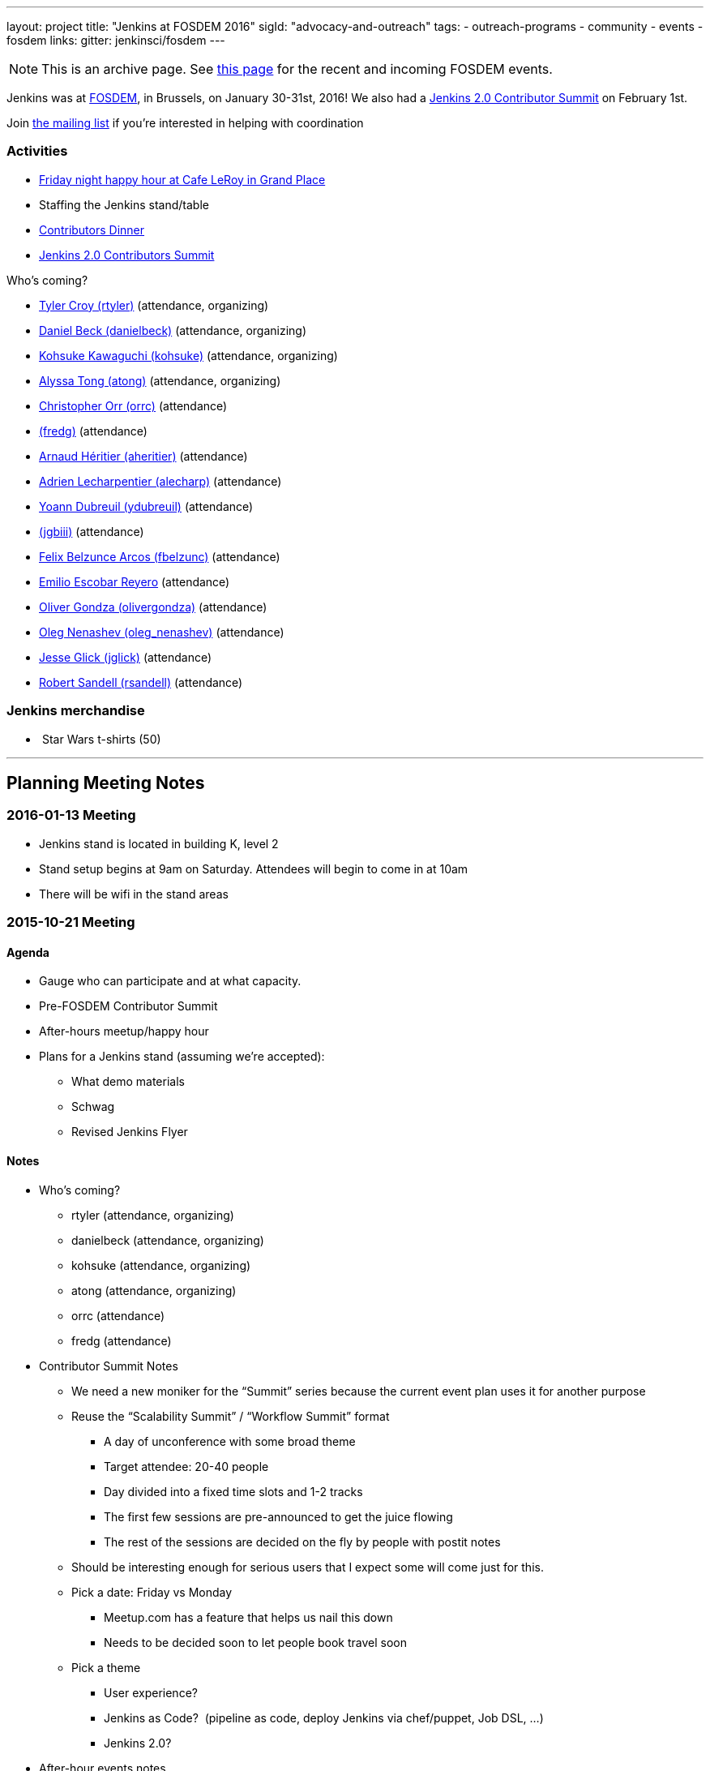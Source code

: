 ---
layout: project
title: "Jenkins at FOSDEM 2016"
sigId: "advocacy-and-outreach"
tags:
  - outreach-programs
  - community
  - events
  - fosdem
links:
  gitter: jenkinsci/fosdem
---

NOTE: This is an archive page. See link:/events/fosdem[this page] for the recent and incoming FOSDEM events.

Jenkins was at http://fosdem.org/2016/[FOSDEM], in Brussels, on January 30-31st, 2016!
We also had a http://www.meetup.com/jenkinsmeetup/events/227463345/[Jenkins 2.0 Contributor Summit] on February 1st.

Join http://lists.jenkins-ci.org/mailman/listinfo/jenkins-fosdem[the
mailing list] if you're interested in helping with coordination

[[FOSDEM2016-Activities]]
=== Activities

* http://www.meetup.com/jenkinsmeetup/events/228363236/[Friday night
happy hour at Cafe LeRoy in Grand Place]
* Staffing the Jenkins stand/table
* http://www.meetup.com/jenkinsmeetup/events/228052834/[Contributors
Dinner]
* http://www.meetup.com/jenkinsmeetup/events/227463345/[Jenkins 2.0
Contributors Summit]

Who's coming?

* https://github.com/rtyler[Tyler Croy (rtyler)]
(attendance, organizing)
* https://github.com/daniel-beck[Daniel Beck (danielbeck)]
(attendance, organizing)
* https://github.com/kohsuke[Kohsuke Kawaguchi (kohsuke)]
(attendance, organizing)
* https://github.com/alyssat[Alyssa Tong (atong)]
(attendance, organizing)
* https://github.com/orrc[Christopher Orr (orrc)]
(attendance)
* https://wiki.jenkins.io/display/~fredg[ (fredg)]
(attendance)
* https://github.com/aheritier[Arnaud Héritier (aheritier)]
(attendance)
* https://github.com/alecharp[Adrien Lecharpentier (alecharp)]
(attendance)
* https://github.com/ydubreuil[Yoann Dubreuil (ydubreuil)]
(attendance)
* https://wiki.jenkins.io/display/~jgbiii[ (jgbiii)]
(attendance)
* https://github.com/fbelzunc[Felix Belzunce Arcos (fbelzunc)]
(attendance)
* https://github.com/escoem[Emilio Escobar Reyero]
(attendance)
* https://github.com/olivergondza[Oliver Gondza
(olivergondza)] (attendance)
* https://github.com/oleg-nenashev[Oleg Nenashev
(oleg_nenashev)] (attendance)
* https://github.com/jglick[Jesse Glick (jglick)]
(attendance)
* https://github.com/rsandell[Robert Sandell (rsandell)]
(attendance)

[[FOSDEM2016-Jenkinsmerchandise]]
=== Jenkins merchandise

*  Star Wars t-shirts (50)

'''''

[[FOSDEM2016-PlanningMeetingNotes]]
== Planning Meeting Notes

[[FOSDEM2016-2016-01-13Meeting]]
=== 2016-01-13 Meeting

* Jenkins stand is located in building K, level 2
* Stand setup begins at 9am on Saturday. Attendees will begin to come in
at 10am
* There will be wifi in the stand areas

[[FOSDEM2016-2015-10-21Meeting]]
=== 2015-10-21 Meeting

[[FOSDEM2016-Agenda]]
==== Agenda

* Gauge who can participate and at what capacity.
* Pre-FOSDEM Contributor Summit
* After-hours meetup/happy hour
* Plans for a Jenkins stand (assuming we're accepted):
** What demo materials
** Schwag
** Revised Jenkins Flyer

[[FOSDEM2016-Notes]]
==== Notes

* Who’s coming?
** rtyler (attendance, organizing)
** danielbeck (attendance, organizing)
** kohsuke (attendance, organizing)
** atong (attendance, organizing)
** orrc (attendance)
** fredg (attendance)
* Contributor Summit Notes
** We need a new moniker for the “Summit” series because the current
event plan uses it for another purpose
** Reuse the “Scalability Summit” / “Workflow Summit” format
*** A day of unconference with some broad theme
*** Target attendee: 20-40 people
*** Day divided into a fixed time slots and 1-2 tracks
*** The first few sessions are pre-announced to get the juice flowing
*** The rest of the sessions are decided on the fly by people with
postit notes
** Should be interesting enough for serious users that I expect some
will come just for this.
** Pick a date: Friday vs Monday
*** Meetup.com has a feature that helps us nail this down
*** Needs to be decided soon to let people book travel soon
** Pick a theme
*** User experience?
*** Jenkins as Code?  (pipeline as code, deploy Jenkins via chef/puppet,
Job DSL, …)
*** Jenkins 2.0?
* After-hour events notes
** tyler: Cafe Leroy friday before beer event?
** fred: pre-planned dinner on Saturday night would be ideal
*** alyssa: set up a meetup to get RSVPs to make a reservation in
advance (according to orrc about 15-20 attend. should add ~5 people in
case people bring a friend)
* Stand planning
** Demo Materials
*** monitors
*** at least one dedicated PC (with wireless) for demos
*** canned demos around Jenkins 2.0 work?
**** “new things that people don’t know”
**** fred: maybe a little showreel (workflow, new UI, etc)
**** a demo presentation, or interactive version of the flyer
**** use-case driven points on the website (domain specific destination
pages, e.g. mobile development)
**** eitsch: hi there, if you want to be able to cater to different
 "personas" of jenkins users ... you could prepare some
               sd-cards-images for a raspberry pi and switch around to
         show a running jenkins on monitor at stand
**** eitsch: i definitely liked the stickers more which were more into
the badass type ;) like the ninja and the je[di|nkins] master ... for
the t-shirts you might be able to blend in the upcoming 2016 fosdem logo
(if they are open to letting you use it)

*  
** chris: people are usually coming to the stand asking for help,
stickers and t-shirts
* Schwag
** stickers (few thousand minimum)
** t-shirts always in high demand (more than 30, as many as we can sell)
*** t-shirts maybe also with blended 2016 fosdem logo (need to check if
possible)
** buttons (small round badges) with Jenkins headshot / weather symbols
/ blue balls etc…
*** tyler: buttons for attendees: blue button + happy jenkins, red
button + angry jenkins would be fun
** Jenkins bobble-heads?

*  
** Flyer
*** perhaps this year we create little post-cards with permalinks to
destination pages on the site “want to do mobile: go here”, etc. So
stand visitors would have something tangible to remember where to find
more information
**** more resilient to being out of date by the next time we have a
conference than the flyer
*** fredg: flyer is a bonus not a necessity
*** 18:31 < fredg02> how about a set of "collectible" domain specific
cards (Android, Java, Ruby, PHP, …)
* Other
** Language-spoken type buttons for people manning the stand (e.g. Chris
would have a Scottish flag, English flag and German flag buttons)
